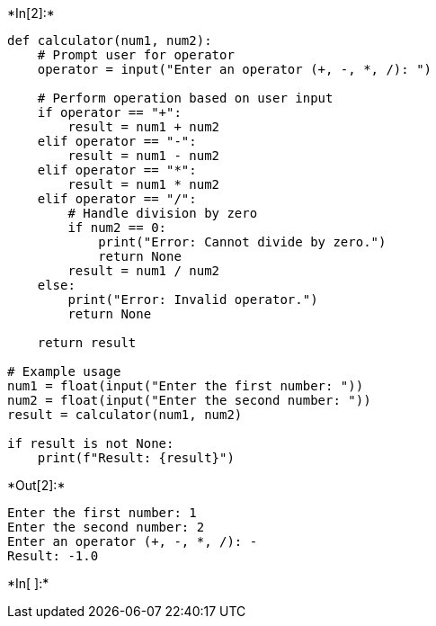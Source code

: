 +*In[2]:*+
[source, ipython3]
----
def calculator(num1, num2):
    # Prompt user for operator
    operator = input("Enter an operator (+, -, *, /): ")

    # Perform operation based on user input
    if operator == "+":
        result = num1 + num2
    elif operator == "-":
        result = num1 - num2
    elif operator == "*":
        result = num1 * num2
    elif operator == "/":
        # Handle division by zero
        if num2 == 0:
            print("Error: Cannot divide by zero.")
            return None
        result = num1 / num2
    else:
        print("Error: Invalid operator.")
        return None

    return result

# Example usage
num1 = float(input("Enter the first number: "))
num2 = float(input("Enter the second number: "))
result = calculator(num1, num2)

if result is not None:
    print(f"Result: {result}")

----


+*Out[2]:*+
----
Enter the first number: 1
Enter the second number: 2
Enter an operator (+, -, *, /): -
Result: -1.0
----


+*In[ ]:*+
[source, ipython3]
----



----
